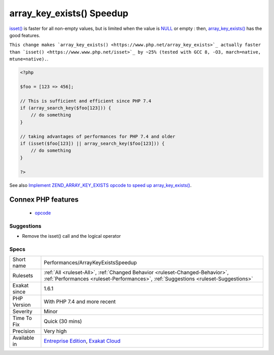 .. _performances-arraykeyexistsspeedup:

.. _array\_key\_exists()-speedup:

array_key_exists() Speedup
++++++++++++++++++++++++++

.. meta\:\:
	:description:
		array_key_exists() Speedup: array_key_exists() has its own opcode, leading to better features and speed.
	:twitter:card: summary_large_image
	:twitter:site: @exakat
	:twitter:title: array_key_exists() Speedup
	:twitter:description: array_key_exists() Speedup: array_key_exists() has its own opcode, leading to better features and speed
	:twitter:creator: @exakat
	:twitter:image:src: https://www.exakat.io/wp-content/uploads/2020/06/logo-exakat.png
	:og:image: https://www.exakat.io/wp-content/uploads/2020/06/logo-exakat.png
	:og:title: array_key_exists() Speedup
	:og:type: article
	:og:description: array_key_exists() has its own opcode, leading to better features and speed
	:og:url: https://php-tips.readthedocs.io/en/latest/tips/Performances/ArrayKeyExistsSpeedup.html
	:og:locale: en
  `array_key_exists() <https://www.php.net/array_key_exists>`_ has its own opcode, leading to better features and speed.

`isset() <https://www.www.php.net/isset>`_ is faster for all non-empty values, but is limited when the value is `NULL <https://www.php.net/manual/en/language.types.null.php>`_ or empty : then, `array_key_exists() <https://www.php.net/array_key_exists>`_ has the good features.

``This change makes `array_key_exists() <https://www.php.net/array_key_exists>`_ actually faster than `isset() <https://www.www.php.net/isset>`_ by ~25% (tested with GCC 8, -O3, march=native, mtune=native).``.

.. code-block:: php
   
   <?php
   
   $foo = [123 => 456];
   
   // This is sufficient and efficient since PHP 7.4
   if (array_search_key($foo[123])) {
       // do something
   }
   
   // taking advantages of performances for PHP 7.4 and older
   if (isset($foo[123]) || array_search_key($foo[123])) {
       // do something
   }
   
   ?>

See also `Implement ZEND_ARRAY_KEY_EXISTS opcode to speed up array_key_exists() <https://github.com/php/php-src/pull/3360>`_.

Connex PHP features
-------------------

  + `opcode <https://php-dictionary.readthedocs.io/en/latest/dictionary/opcode.ini.html>`_


Suggestions
___________

* Remove the isset() call and the logical operator




Specs
_____

+--------------+--------------------------------------------------------------------------------------------------------------------------------------------------------------------+
| Short name   | Performances/ArrayKeyExistsSpeedup                                                                                                                                 |
+--------------+--------------------------------------------------------------------------------------------------------------------------------------------------------------------+
| Rulesets     | :ref:`All <ruleset-All>`, :ref:`Changed Behavior <ruleset-Changed-Behavior>`, :ref:`Performances <ruleset-Performances>`, :ref:`Suggestions <ruleset-Suggestions>` |
+--------------+--------------------------------------------------------------------------------------------------------------------------------------------------------------------+
| Exakat since | 1.6.1                                                                                                                                                              |
+--------------+--------------------------------------------------------------------------------------------------------------------------------------------------------------------+
| PHP Version  | With PHP 7.4 and more recent                                                                                                                                       |
+--------------+--------------------------------------------------------------------------------------------------------------------------------------------------------------------+
| Severity     | Minor                                                                                                                                                              |
+--------------+--------------------------------------------------------------------------------------------------------------------------------------------------------------------+
| Time To Fix  | Quick (30 mins)                                                                                                                                                    |
+--------------+--------------------------------------------------------------------------------------------------------------------------------------------------------------------+
| Precision    | Very high                                                                                                                                                          |
+--------------+--------------------------------------------------------------------------------------------------------------------------------------------------------------------+
| Available in | `Entreprise Edition <https://www.exakat.io/entreprise-edition>`_, `Exakat Cloud <https://www.exakat.io/exakat-cloud/>`_                                            |
+--------------+--------------------------------------------------------------------------------------------------------------------------------------------------------------------+



